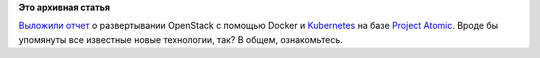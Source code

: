 .. title: Разворачивание OpenStack с помощью Docker и Kubernetes на базе Project Atomic
.. slug: Разворачивание-openstack-с-помощью-docker-и-kubernetes-на-базе-project-atomic
.. date: 2014-10-29 10:10:32
.. tags:
.. category:
.. link:
.. description:
.. type: text
.. author: Peter Lemenkov

**Это архивная статья**


`Выложили
отчет <http://allthingsopen.com/2014/10/22/a-demonstration-of-kolla-docker-and-kubernetes-based-deployment-of-openstack-services-on-atomic/>`__
о развертывании OpenStack с помощью Docker и
`Kubernetes </content/Короткие-новости-о-контейнерах-и-виртуализации>`__
на базе `Project
Atomic </content/Еще-одна-облачная-операционная-система>`__. Вроде бы
упомянуты все известные новые технологии, так? В общем, ознакомьтесь.

